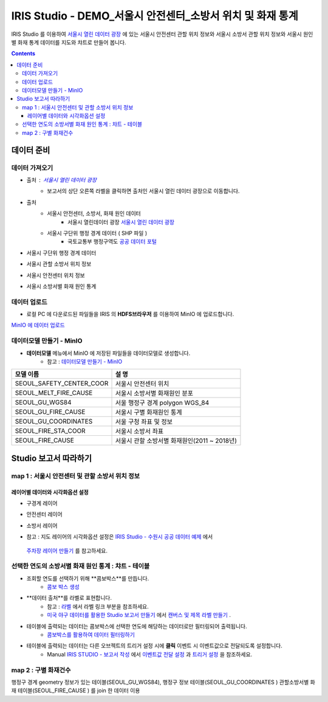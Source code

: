 =======================================================================================================================
IRIS Studio - DEMO_서울시 안전센터_소방서 위치 및 화재 통계
=======================================================================================================================

IRIS Studio 를 이용하여 `서울시 열린 데이터 광장 <https://data.seoul.go.kr/dataList/datasetList.do>`__ 에 있는 서울시 안전센터 관할 위치 정보와 서울시 소방서 관할 위치 정보와 서울시 원인별 화재 통계 데이터를
지도와 챠트로 만들어 봅니다.


.. image:: ../images/demo/demo_fire_01.png
    :alt: 데이터 - 01 


.. contents::
    :backlinks: top


------------------------------
데이터 준비
------------------------------

''''''''''''''''''''''''''''''''
데이터 가져오기 
''''''''''''''''''''''''''''''''

- 출처 : `서울시 열린 데이터 광장 <https://data.seoul.go.kr/dataList/datasetList.do>`__ 
    - 보고서의 상단 오른쪽 라벨을 클릭하면 출처인 서울시 열린 데이터 광장으로 이동합니다.

- 출처
    - 서울시 안전센터, 소방서, 화재 원인 데이터 
        - 서울시 열린데이터 광장 `서울시 열린 데이터 광장 <https://data.seoul.go.kr/dataList/datasetList.do>`__ 
    - 서울시 구단위 행정 경계 데이터 ( SHP 파일 )
        - 국토교통부 행정구역도 `공공 데이터 포털 <https://www.data.go.kr/dataset/3046391/openapi.do>`__


- 서울시 구단위 행정 경계 데이터

.. image:: ../images/demo/demo_fire_02.png
    :alt: 데이터 - 02


- 서울시 관할 소방서 위치 정보

.. image:: ../images/demo/demo_fire_03.png
    :alt: 데이터 - 03


- 서울시 안전센터 위치 정보

.. image:: ../images/demo/demo_fire_04.png
    :alt: 데이터 - 04


- 서울시 소방서별 화재 원인 통계

.. image:: ../images/demo/demo_fire_05.png
    :alt: 데이터 - 05




'''''''''''''''''''''''''''''''''''
데이터 업로드
'''''''''''''''''''''''''''''''''''

- 로컬 PC 에 다운로드된 파일들을 IRIS 의 **HDFS브라우저** 를 이용하여 MinIO 에 업로드합니다.

`MinIO 에 데이터 업로드 <http://docs.iris.tools/manual/IRIS-Usecase/usecase4-batting_data/DEMO_batting.html#minio>`__




'''''''''''''''''''''''''''''''''''''''''''''''
데이터모델 만들기 - MinIO
'''''''''''''''''''''''''''''''''''''''''''''''

- **데이터모델** 메뉴에서 MinIO 에 저장된 파일들을 데이터모델로 생성합니다.
    - 참고 : `데이터모델 만들기 - MinIO <http://docs.iris.tools/manual/IRIS-Usecase/usecase4-batting_data/DEMO_batting.html#id3>`__


.. list-table::
    :header-rows: 1

    * - 모델 이름
      - 설 명  
    * - SEOUL_SAFETY_CENTER_COOR
      - 서울시 안전센터 위치
    * - SEOUL_MELT_FIRE_CAUSE
      - 서울시 소방서별 화재원인 분포
    * - SEOUL_GU_WGS84
      - 서울 행정구 경계 polygon WGS_84
    * - SEOUL_GU_FIRE_CAUSE
      - 서울시 구별 화재원인 통계
    * - SEOUL_GU_COORDINATES
      - 서울 구청 좌표 및 정보
    * - SEOUL_FIRE_STA_COOR
      - 서울시 소방서 좌표
    * - SEOUL_FIRE_CAUSE
      - 서울시 관할 소방서별 화재원인(2011 ~ 2018년)




----------------------------------
Studio 보고서 따라하기
----------------------------------

''''''''''''''''''''''''''''''''''''''''''''''''''''''''''''''''''''''
map 1 : 서울시 안전센터 및 관할 소방서 위치 정보
''''''''''''''''''''''''''''''''''''''''''''''''''''''''''''''''''''''

.. image:: ../images/demo/demo_fire_06.png
    :alt: map - 06


^^^^^^^^^^^^^^^^^^^^^^^^^^^^^^^^^^^^^^^^^^^^^^^^^^^^^^^^^^^^^^^^^
레이어별 데이터와 시각화옵션 설정
^^^^^^^^^^^^^^^^^^^^^^^^^^^^^^^^^^^^^^^^^^^^^^^^^^^^^^^^^^^^^^^^^

- 구경계 레이어

.. image:: ../images/demo/demo_fire_07.png
    :alt: map - 07

.. image:: ../images/demo/demo_fire_08.png
    :alt: map - 08  


- 안전센터 레이어

.. image:: ../images/demo/demo_fire_09.png
    :alt: map - 09 


- 소방서 레이어

.. image:: ../images/demo/demo_fire_10.png
    :alt: map - 10 

    
- 참고 : 지도 레이어의 시각화옵션 설정은  `IRIS Studio - 수원시 공공 데이터 예제 <http://docs.iris.tools/manual/IRIS-Usecase/usecase3-map/IRIS_Studio.map_layer_v01.html#>`__ 에서
 `주차장 레이어 만들기 <http://docs.iris.tools/manual/IRIS-Usecase/usecase3-map/IRIS_Studio.map_layer_v01.html#id8>`__  를 참고하세요.




'''''''''''''''''''''''''''''''''''''''''''''''''''''''''''
선택한 연도의 소방서별 화재 원인 통계 : 챠트 - 테이블
'''''''''''''''''''''''''''''''''''''''''''''''''''''''''''

.. image:: ../images/demo/demo_fire_11.png
    :alt: map - 11


- 조회할 연도를 선택하기 위해 **콤보박스**를 만듭니다.
    - `콤보 박스 생성 <http://docs.iris.tools/manual/IRIS-Usecase/usecase4-batting_data/DEMO_batting.html?highlight=%EC%BD%A4%EB%B3%B4%EB%B0%95%EC%8A%A4#id7>`__


- **데이터 출처**를 라벨로 표현합니다.
    - 참고 : `라벨 <http://docs.iris.tools/manual/IRIS-Manual/IRIS-WEB/data_browser/studio/index2.html?highlight=%EB%9D%BC%EB%B2%A8#label>`__  에서 라벨 링크 부분을 참조하세요.
    - `미국 야구 데이터를 활용한 Studio 보고서 만들기 <http://docs.iris.tools/manual/IRIS-Usecase/usecase4-batting_data/DEMO_batting.html>`__  에서 `캔버스 및 제목 라벨 만들기 <http://docs.iris.tools/manual/IRIS-Usecase/usecase4-batting_data/DEMO_batting.html#id5>`__ .


- 테이블에 출력되는 데이터는 콤보박스에 선택한 연도에 해당하는 데이터로만 필터링되어 출력됩니다.
    - `콤보박스를 활용하여 데이터 필터링하기 <http://docs.iris.tools/manual/IRIS-Tutorial/IRIS_Studio/combobox_report/combobox_report.html?highlight=%ED%8A%B8%EB%A6%AC%EA%B1%B0>`__

- 테이블에 출력되는 데이터는 다른 오브젝트의 트리거 설정 시에 **클릭** 이벤트 시 이벤트값으로 전달되도록 설정합니다. 
    - Manual `IRIS STUDIO - 보고서 작성 <http://docs.iris.tools/manual/IRIS-Manual/IRIS-Studio/studio/index2.html#id8>`__  에서 `이벤트값 전달 설정 <http://docs.iris.tools/manual/IRIS-Manual/IRIS-WEB/data_browser/studio/04.html?highlight=%EC%9D%B4%EB%B2%A4%ED%8A%B8#id13>`__  과 `트리거 설정 <http://docs.iris.tools/manual/IRIS-Manual/IRIS-WEB/data_browser/studio/04.html?highlight=%EC%9D%B4%EB%B2%A4%ED%8A%B8#id13>`__  을 참조하세요.
   


''''''''''''''''''''''''''''''''''''''''''''''''''''''''
map 2 :  구별 화재건수
''''''''''''''''''''''''''''''''''''''''''''''''''''''''

행정구 경계 geometry 정보가 있는 테이블(SEOUL_GU_WGS84),
행정구 정보 테이블(SEOUL_GU_COORDINATES )
관할소방서별 화재 테이블(SEOUL_FIRE_CAUSE ) 를 join 한 데이터 이용
